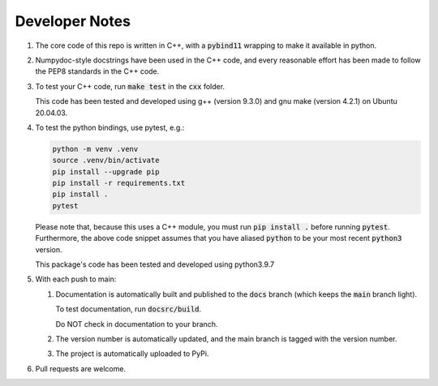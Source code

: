 ###############
Developer Notes
###############

#. The core code of this repo is written in C++, with a :code:`pybind11`
   wrapping to make it available in python.

#. Numpydoc-style docstrings have been used in the C++ code, and every
   reasonable effort has been made to follow the PEP8 standards in the C++
   code.

#. To test your C++ code, run :code:`make test` in the :code:`cxx` folder.

   This code has been tested and developed using g++ (version 9.3.0) and gnu
   make (version 4.2.1) on Ubuntu 20.04.03.

#. To test the python bindings, use pytest, e.g.:

   .. code-block:: bash

       python -m venv .venv
       source .venv/bin/activate
       pip install --upgrade pip
       pip install -r requirements.txt
       pip install .
       pytest

   Please note that, because this uses a C++ module, you must run :code:`pip
   install .` before running :code:`pytest`. Furthermore, the above code
   snippet assumes that you have aliased :code:`python` to be your most recent
   :code:`python3` version.

   This package's code has been tested and developed using python3.9.7

#. With each push to main:

   #. Documentation is automatically built and published to the :code:`docs`
      branch (which keeps the :code:`main` branch light).

      To test documentation, run :code:`docsrc/build`.

      Do NOT check in documentation to your branch.

   #. The version number is automatically updated, and the main branch is
      tagged with the version number.
   
   #. The project is automatically uploaded to PyPi.

#. Pull requests are welcome.
